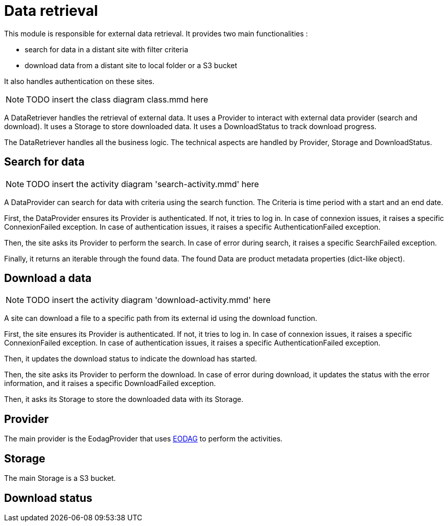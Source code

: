 = Data retrieval

This module is responsible for external data retrieval.
It provides two main functionalities :

* search for data in a distant site with filter criteria
* download data from a distant site to local folder or a S3 bucket

It also handles authentication on these sites.

NOTE: TODO insert the class diagram class.mmd here

A DataRetriever handles the retrieval of external data.
It uses a Provider to interact with external data provider (search and download).
It uses a Storage to store downloaded data.
It uses a DownloadStatus to track download progress.

The DataRetriever handles all the business logic.
The technical aspects are handled by Provider, Storage and DownloadStatus.

== Search for data

NOTE: TODO insert the activity diagram 'search-activity.mmd' here

A DataProvider can search for data with criteria using the search function.
The Criteria is time period with a start and an end date.

First, the DataProvider ensures its Provider is authenticated.
If not, it tries to log in.
In case of connexion issues, it raises a specific ConnexionFailed exception.
In case of authentication issues, it raises a specific AuthenticationFailed exception.

Then, the site asks its Provider to perform the search.
In case of error during search, it raises a specific SearchFailed exception.

Finally, it returns an iterable through the found data.
The found Data are product metadata properties (dict-like object).

== Download a data

NOTE: TODO insert the activity diagram 'download-activity.mmd' here

A site can download a file to a specific path from its external id using the download function.

First, the site ensures its Provider is authenticated.
If not, it tries to log in.
In case of connexion issues, it raises a specific ConnexionFailed exception.
In case of authentication issues, it raises a specific AuthenticationFailed exception.

Then, it updates the download status to indicate the download has started.

Then, the site asks its Provider to perform the download.
In case of error during download,
it updates the status with the error information,
and it raises a specific DownloadFailed exception.

Then, it asks its Storage to store the downloaded data with its Storage.

== Provider

The main provider is the EodagProvider that uses https://eodag.readthedocs.io/en/stable/index.html[EODAG] to perform the activities.

== Storage

The main Storage is a S3 bucket.

// TODO What techno to do the S3 interface ?

== Download status

// TODO fill when doing the story
